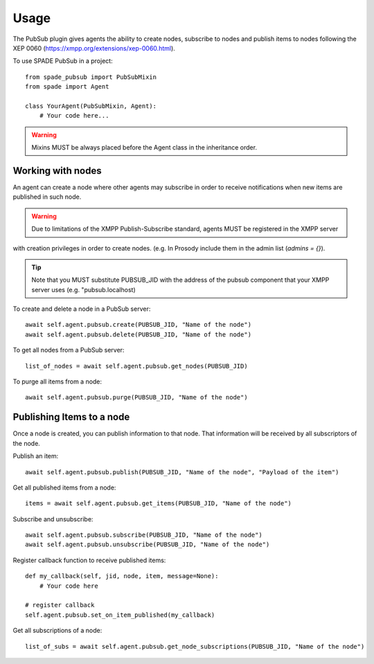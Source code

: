 =====
Usage
=====

The PubSub plugin gives agents the ability to create nodes, subscribe to nodes and publish items to nodes following the
XEP 0060 (https://xmpp.org/extensions/xep-0060.html).

To use SPADE PubSub in a project::

    from spade_pubsub import PubSubMixin
    from spade import Agent

    class YourAgent(PubSubMixin, Agent):
        # Your code here...

.. warning:: Mixins MUST be always placed before the Agent class in the inheritance order.


Working with nodes
------------------

An agent can create a node where other agents may subscribe in order to receive notifications when new items are published
in such node.

.. warning:: Due to limitations of the XMPP Publish-Subscribe standard, agents MUST be registered in the XMPP server
with creation privileges in order to create nodes. (e.g. In Prosody include them in the admin list (`admins = {}`).


.. tip:: Note that you MUST substitute PUBSUB_JID with the address of the pubsub component that your XMPP server uses (e.g. "pubsub.localhost)


To create and delete a node in a PubSub server::

    await self.agent.pubsub.create(PUBSUB_JID, "Name of the node")
    await self.agent.pubsub.delete(PUBSUB_JID, "Name of the node")


To get all nodes from a PubSub server::

    list_of_nodes = await self.agent.pubsub.get_nodes(PUBSUB_JID)

To purge all items from a node::

       await self.agent.pubsub.purge(PUBSUB_JID, "Name of the node")


Publishing Items to a node
--------------------------

Once a node is created, you can publish information to that node. That information will be received by all subscriptors of the node.

Publish an item::

        await self.agent.pubsub.publish(PUBSUB_JID, "Name of the node", "Payload of the item")

Get all published items from a node::

        items = await self.agent.pubsub.get_items(PUBSUB_JID, "Name of the node")


Subscribe and unsubscribe::

            await self.agent.pubsub.subscribe(PUBSUB_JID, "Name of the node")
            await self.agent.pubsub.unsubscribe(PUBSUB_JID, "Name of the node")


Register callback function to receive published items::

        def my_callback(self, jid, node, item, message=None):
            # Your code here

        # register callback
        self.agent.pubsub.set_on_item_published(my_callback)


Get all subscriptions of a node::

            list_of_subs = await self.agent.pubsub.get_node_subscriptions(PUBSUB_JID, "Name of the node")



